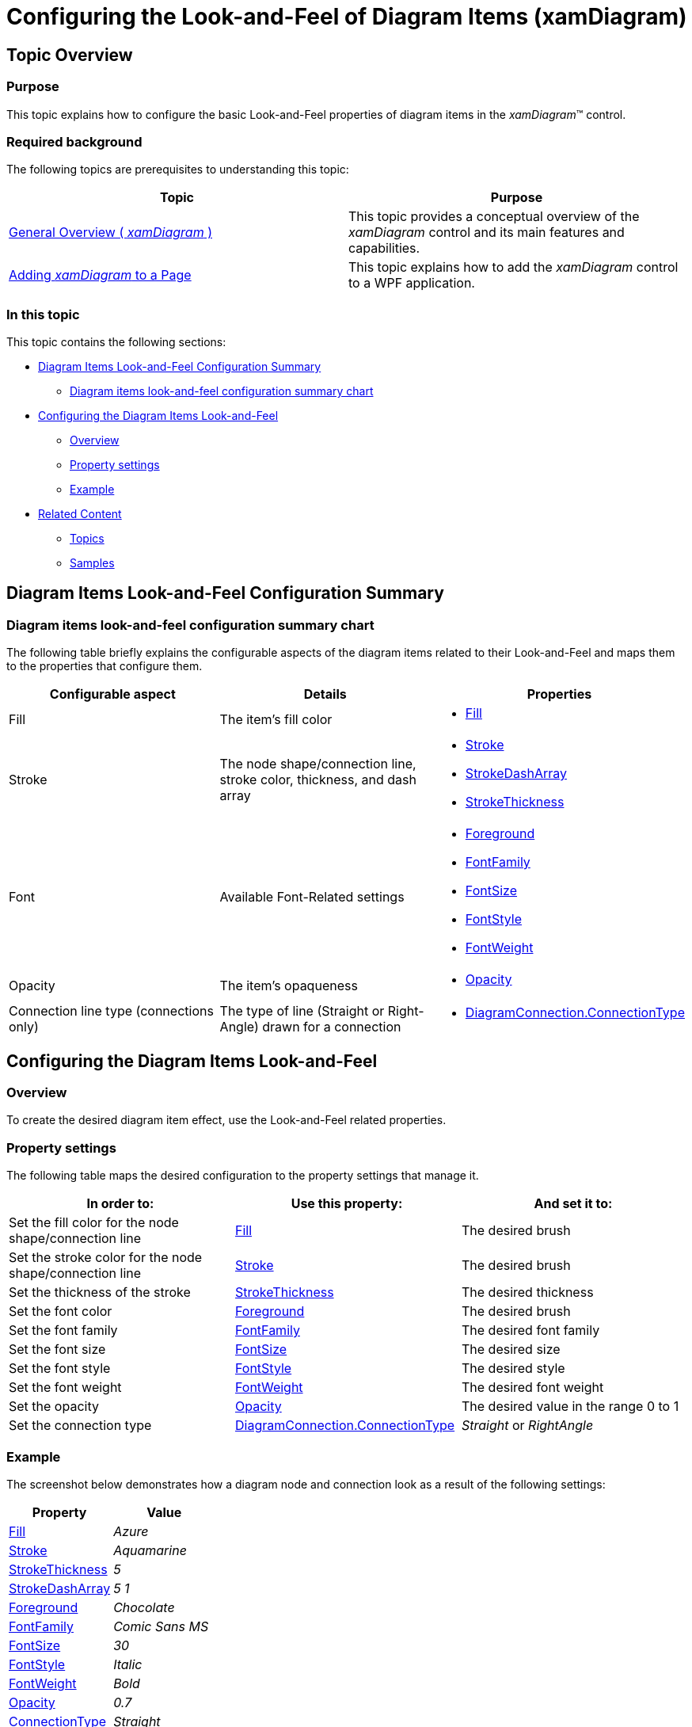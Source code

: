 ﻿////

|metadata|
{
    "name": "xamdiagram-configuring-the-look-and-feel-of-diagram-items",
    "tags": ["Charting","Styling","Templating"],
    "controlName": ["xamDiagram"],
    "guid": "acd7d0cb-1521-4c01-a112-1f46d67fafd3",  
    "buildFlags": [],
    "createdOn": "2014-06-16T09:35:57.5617593Z"
}
|metadata|
////

= Configuring the Look-and-Feel of Diagram Items (xamDiagram)

== Topic Overview

=== Purpose

This topic explains how to configure the basic Look-and-Feel properties of diagram items in the  _xamDiagram_™ control.

=== Required background

The following topics are prerequisites to understanding this topic:

[options="header", cols="a,a"]
|====
|Topic|Purpose

| link:xamdiagram-general-overview.html[General Overview ( _xamDiagram_ )]
|This topic provides a conceptual overview of the _xamDiagram_ control and its main features and capabilities.

| link:xamdiagram-adding-to-a-page.html[Adding _xamDiagram_ to a Page]
|This topic explains how to add the _xamDiagram_ control to a WPF application.

|====

=== In this topic

This topic contains the following sections:

* <<_Ref387509075, Diagram Items Look-and-Feel Configuration Summary >>

** <<_DiagramItemsLookAndFeelConfigSummaryChart,Diagram items look-and-feel configuration summary chart>>

* <<_Ref386478000, Configuring the Diagram Items Look-and-Feel >>

** <<_Ref386478019,Overview>>
** <<_Ref386478080,Property settings>>
** <<_Ref387509095,Example>>

* <<_Ref386478097, Related Content >>

** <<_Ref386478106,Topics>>
** <<_Ref386478113,Samples>>

[[_Ref387509075]]
== Diagram Items Look-and-Feel Configuration Summary

[[_DiagramItemsLookAndFeelConfigSummaryChart]]

=== Diagram items look-and-feel configuration summary chart

The following table briefly explains the configurable aspects of the diagram items related to their Look-and-Feel and maps them to the properties that configure them.

[options="header", cols="a,a,a"]
|====
|Configurable aspect|Details|Properties

|Fill
|The item’s fill color
|
* link:{ApiPlatform}controls.charts.xamdiagram{ApiVersion}~infragistics.controls.charts.diagramitem~fill.html[Fill] 

|Stroke
|The node shape/connection line, stroke color, thickness, and dash array
|
* link:{ApiPlatform}controls.charts.xamdiagram{ApiVersion}~infragistics.controls.charts.diagramitem~stroke.html[Stroke] 

* link:{ApiPlatform}controls.charts.xamdiagram{ApiVersion}~infragistics.controls.charts.diagramitem~strokedasharray.html[StrokeDashArray] 

* link:{ApiPlatform}controls.charts.xamdiagram{ApiVersion}~infragistics.controls.charts.diagramitem~strokethickness.html[StrokeThickness] 

|Font
|Available Font-Related settings
|
* link:http://msdn.microsoft.com/en-us/library/system.windows.controls.control.foreground(v=vs.110).aspx[Foreground] 

* link:http://msdn.microsoft.com/en-us/library/system.windows.controls.control.fontfamily(v=vs.110).aspx[FontFamily] 

* link:http://msdn.microsoft.com/en-us/library/system.windows.controls.control.fontsize(v=vs.110).aspx[FontSize] 

* link:http://msdn.microsoft.com/en-us/library/system.windows.controls.control.fontstyle(v=vs.110).aspx[FontStyle] 

* link:http://msdn.microsoft.com/en-us/library/system.windows.controls.control.fontweight(v=vs.110).aspx[FontWeight] 

|Opacity
|The item’s opaqueness
|
* link:http://msdn.microsoft.com/en-us/library/system.windows.uielement.opacity.aspx[Opacity] 

|Connection line type (connections only)
|The type of line (Straight or Right-Angle) drawn for a connection
|
* link:{ApiPlatform}controls.charts.xamdiagram{ApiVersion}~infragistics.controls.charts.diagramconnection~connectiontype.html[DiagramConnection.ConnectionType] 

|====

[[_Ref386478000]]
== Configuring the Diagram Items Look-and-Feel

[[_Ref386478019]]

=== Overview

To create the desired diagram item effect, use the Look-and-Feel related properties.

[[_Ref386478080]]

=== Property settings

The following table maps the desired configuration to the property settings that manage it.

[options="header", cols="a,a,a"]
|====
|In order to:|Use this property:|And set it to:

|Set the fill color for the node shape/connection line
| link:{ApiPlatform}controls.charts.xamdiagram{ApiVersion}~infragistics.controls.charts.diagramitem~fill.html[Fill]
|The desired brush

|Set the stroke color for the node shape/connection line
| link:{ApiPlatform}controls.charts.xamdiagram{ApiVersion}~infragistics.controls.charts.diagramitem~stroke.html[Stroke]
|The desired brush

|Set the thickness of the stroke
| link:{ApiPlatform}controls.charts.xamdiagram{ApiVersion}~infragistics.controls.charts.diagramitem~strokethickness.html[StrokeThickness]
|The desired thickness

|Set the font color
| link:http://msdn.microsoft.com/en-us/library/system.windows.controls.control.foreground(v=vs.110).aspx[Foreground]
|The desired brush

|Set the font family
| link:http://msdn.microsoft.com/en-us/library/system.windows.controls.control.fontfamily(v=vs.110).aspx[FontFamily]
|The desired font family

|Set the font size
| link:http://msdn.microsoft.com/en-us/library/system.windows.controls.control.fontsize(v=vs.110).aspx[FontSize]
|The desired size

|Set the font style
| link:http://msdn.microsoft.com/en-us/library/system.windows.controls.control.fontstyle(v=vs.110).aspx[FontStyle]
|The desired style

|Set the font weight
| link:http://msdn.microsoft.com/en-us/library/system.windows.controls.control.fontweight(v=vs.110).aspx[FontWeight]
|The desired font weight

|Set the opacity
| link:http://msdn.microsoft.com/en-us/library/system.windows.uielement.opacity.aspx[Opacity]
|The desired value in the range 0 to 1

|Set the connection type
| link:{ApiPlatform}controls.charts.xamdiagram{ApiVersion}~infragistics.controls.charts.diagramconnection~connectiontype.html[DiagramConnection.ConnectionType]
|_Straight_ or _RightAngle_

|====

[[_Ref387509095]]

=== Example

The screenshot below demonstrates how a diagram node and connection look as a result of the following settings:

[options="header", cols="a,a"]
|====
|Property|Value

| link:{ApiPlatform}controls.charts.xamdiagram{ApiVersion}~infragistics.controls.charts.diagramitem~fill.html[Fill]
| _Azure_ 

| link:{ApiPlatform}controls.charts.xamdiagram{ApiVersion}~infragistics.controls.charts.diagramitem~stroke.html[Stroke]
| _Aquamarine_ 

| link:{ApiPlatform}controls.charts.xamdiagram{ApiVersion}~infragistics.controls.charts.diagramitem~strokethickness.html[StrokeThickness]
| _5_ 

| link:{ApiPlatform}controls.charts.xamdiagram{ApiVersion}~infragistics.controls.charts.diagramitem~strokedasharray.html[StrokeDashArray]
| _5 1_ 

| link:http://msdn.microsoft.com/en-us/library/system.windows.controls.control.foreground(v=vs.110).aspx[Foreground]
| _Chocolate_ 

| link:http://msdn.microsoft.com/en-us/library/system.windows.controls.control.fontfamily(v=vs.110).aspx[FontFamily]
| _Comic Sans MS_ 

| link:http://msdn.microsoft.com/en-us/library/system.windows.controls.control.fontsize(v=vs.110).aspx[FontSize]
| _30_ 

| link:http://msdn.microsoft.com/en-us/library/system.windows.controls.control.fontstyle(v=vs.110).aspx[FontStyle]
| _Italic_ 

| link:http://msdn.microsoft.com/en-us/library/system.windows.controls.control.fontweight(v=vs.110).aspx[FontWeight]
| _Bold_ 

| link:http://msdn.microsoft.com/en-us/library/system.windows.uielement.opacity.aspx[Opacity]
| _0.7_ 

| link:{ApiPlatform}controls.charts.xamdiagram{ApiVersion}~infragistics.controls.charts.diagramconnection~connectiontype.html[ConnectionType]
| _Straight_ 

|====

image::images/xamDiagram_Configuring_The_Look_And_Feel_Of_Diagram_Items_1.png[]

Following is the code that implements this example.

*In XAML:*

[source,xaml]
----
<ig:XamDiagram>
    <ig:DiagramNode
        Fill="Azure"
        Stroke="Aquamarine"
        StrokeThickness="5"
        StrokeDashArray="5 1"
        Foreground="Chocolate"
        FontFamily="Comic Sans MS"
        FontSize="30"
        FontStyle="Italic"
        FontWeight="Bold"
        Opacity="0.7"
        Content="Hi!"/>
    <ig:DiagramConnection
        Fill="Azure"
        Stroke="Aquamarine"
        StrokeThickness="5"
        StrokeDashArray="5 1"
        Foreground="Chocolate"
        FontFamily="Comic Sans MS"
        FontSize="30"
        FontStyle="Italic"
        FontWeight="Bold"
        Opacity="0.7"
        Content="Hi!"
        ConnectionType="Straight"
        StartPosition="0,200"
        EndPosition="200,200"/>
</ig:XamDiagram>
----

[[_Configuring_a_Custom]]
[[_Ref386478097]]
== Related Content

[[_Ref386478106]]

=== Topics

The following topics provide additional information related to this topic.

[options="header", cols="a,a"]
|====
|Topic|Purpose

| link:xamdiagram-configuring-the-position-and-size-of-diagram-nodes.html[Configuring the Diagram Nodes Position and Size ( _xamDiagram_ )]
|This topic explains how to control the size and position of the diagram nodes of the _xamDiagram_ control.

| link:xamdiagram-configuring-the-shape-of-diagram-nodes-overview.html[Configuring the Shape of the Diagram Nodes ( _xamDiagram_ )]
|This topic explains how to configure the shape of the diagram nodes of the _xamDiagram_ control by either selecting a pre-defined shape or applying a custom shape.

| link:xamdiagram-configuring-the-connection-points-of-diagram-nodes.html[Configuring the Connection Points of Diagram Nodes ( _xamDiagram_ )]
|This topic explains how to configure the connection points of diagram nodes.

| link:xamdiagram-configuring-the-start-and-end-of-diagram-connections.html[Configuring the Start and End of Diagram Connections ( _xamDiagram_ )]
|This topic explains how to configure where the diagram connections start and end.

| link:xamdiagram-configuring-the-caps-of-diagram-connections.html[Configuring the Caps of the Diagram Connections ( _xamDiagram_ )]
|This topic explains how to configure the caps of the diagram connections of the _xamDiagram_ control by either selecting a pre-defined cap or applying a custom cap.

| link:xamdiagram-binding-to-data.html[Binding to Data ( _xamDiagram_ )]
|This topic explains how to bind the _xamDiagram_ control to data.

|====

[[_Ref386478113]]

=== Samples

The following sample provides additional information related to this topic.

[options="header", cols="a,a"]
|====
|Sample|Purpose

| link:{SamplesURL}/diagram/basic-configuration[Basic Configuration]
|This sample demonstrates how to create a simple flow diagram using the _xamDiagram_ .

|====